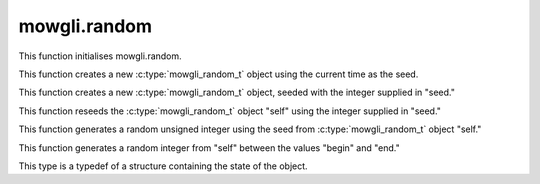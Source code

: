 mowgli.random
=============

.. c:function:: void mowgli_random_bootstrap(void)

This function initialises mowgli.random.

.. c:function:: mowgli_random_t *mowgli_random_create(void)

This function creates a new :c:type:`mowgli_random_t` object using the
current time as the seed.

.. c:function:: mowgli_random_t mowgli_random_create_with_seed(unsigned int seed)

This function creates a new :c:type:`mowgli_random_t` object, seeded with the
integer supplied in "seed."

.. c:function:: void mowgli_random_reseed(mowgli_random_t *self, unsigned int seed)

This function reseeds the :c:type:`mowgli_random_t` object "self" using
the integer supplied in "seed."

.. c:function:: unsigned int mowgli_random_int(mowgli_random_t *self)

This function generates a random unsigned integer using 
the seed from :c:type:`mowgli_random_t` object "self."

.. c:function:: int mowgli_random_int_ranged(mowgli_random_t *self, int begin, int end)

This function generates a random integer from "self" between the values
"begin" and "end."

.. c:type:: mowgli_random_t

This type is a typedef of a structure containing the state of the object.
